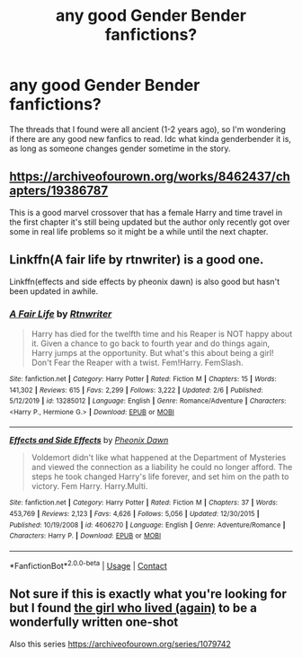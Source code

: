 #+TITLE: any good Gender Bender fanfictions?

* any good Gender Bender fanfictions?
:PROPERTIES:
:Author: supermonkey12345123
:Score: 1
:DateUnix: 1607578492.0
:DateShort: 2020-Dec-10
:FlairText: Request
:END:
The threads that I found were all ancient (1-2 years ago), so I'm wondering if there are any good new fanfics to read. Idc what kinda genderbender it is, as long as someone changes gender sometime in the story.


** [[https://archiveofourown.org/works/8462437/chapters/19386787]]

This is a good marvel crossover that has a female Harry and time travel in the first chapter it's still being updated but the author only recently got over some in real life problems so it might be a while until the next chapter.
:PROPERTIES:
:Author: Loki__Odinson
:Score: 2
:DateUnix: 1607588401.0
:DateShort: 2020-Dec-10
:END:


** Linkffn(A fair life by rtnwriter) is a good one.

Linkffn(effects and side effects by pheonix dawn) is also good but hasn't been updated in awhile.
:PROPERTIES:
:Author: Aniki356
:Score: 1
:DateUnix: 1607580754.0
:DateShort: 2020-Dec-10
:END:

*** [[https://www.fanfiction.net/s/13285012/1/][*/A Fair Life/*]] by [[https://www.fanfiction.net/u/9236464/Rtnwriter][/Rtnwriter/]]

#+begin_quote
  Harry has died for the twelfth time and his Reaper is NOT happy about it. Given a chance to go back to fourth year and do things again, Harry jumps at the opportunity. But what's this about being a girl! Don't Fear the Reaper with a twist. Fem!Harry. FemSlash.
#+end_quote

^{/Site/:} ^{fanfiction.net} ^{*|*} ^{/Category/:} ^{Harry} ^{Potter} ^{*|*} ^{/Rated/:} ^{Fiction} ^{M} ^{*|*} ^{/Chapters/:} ^{15} ^{*|*} ^{/Words/:} ^{141,302} ^{*|*} ^{/Reviews/:} ^{615} ^{*|*} ^{/Favs/:} ^{2,299} ^{*|*} ^{/Follows/:} ^{3,222} ^{*|*} ^{/Updated/:} ^{2/6} ^{*|*} ^{/Published/:} ^{5/12/2019} ^{*|*} ^{/id/:} ^{13285012} ^{*|*} ^{/Language/:} ^{English} ^{*|*} ^{/Genre/:} ^{Romance/Adventure} ^{*|*} ^{/Characters/:} ^{<Harry} ^{P.,} ^{Hermione} ^{G.>} ^{*|*} ^{/Download/:} ^{[[http://www.ff2ebook.com/old/ffn-bot/index.php?id=13285012&source=ff&filetype=epub][EPUB]]} ^{or} ^{[[http://www.ff2ebook.com/old/ffn-bot/index.php?id=13285012&source=ff&filetype=mobi][MOBI]]}

--------------

[[https://www.fanfiction.net/s/4606270/1/][*/Effects and Side Effects/*]] by [[https://www.fanfiction.net/u/1717125/Pheonix-Dawn][/Pheonix Dawn/]]

#+begin_quote
  Voldemort didn't like what happened at the Department of Mysteries and viewed the connection as a liability he could no longer afford. The steps he took changed Harry's life forever, and set him on the path to victory. Fem Harry. Harry.Multi.
#+end_quote

^{/Site/:} ^{fanfiction.net} ^{*|*} ^{/Category/:} ^{Harry} ^{Potter} ^{*|*} ^{/Rated/:} ^{Fiction} ^{M} ^{*|*} ^{/Chapters/:} ^{37} ^{*|*} ^{/Words/:} ^{453,769} ^{*|*} ^{/Reviews/:} ^{2,123} ^{*|*} ^{/Favs/:} ^{4,626} ^{*|*} ^{/Follows/:} ^{5,056} ^{*|*} ^{/Updated/:} ^{12/30/2015} ^{*|*} ^{/Published/:} ^{10/19/2008} ^{*|*} ^{/id/:} ^{4606270} ^{*|*} ^{/Language/:} ^{English} ^{*|*} ^{/Genre/:} ^{Adventure/Romance} ^{*|*} ^{/Characters/:} ^{Harry} ^{P.} ^{*|*} ^{/Download/:} ^{[[http://www.ff2ebook.com/old/ffn-bot/index.php?id=4606270&source=ff&filetype=epub][EPUB]]} ^{or} ^{[[http://www.ff2ebook.com/old/ffn-bot/index.php?id=4606270&source=ff&filetype=mobi][MOBI]]}

--------------

*FanfictionBot*^{2.0.0-beta} | [[https://github.com/FanfictionBot/reddit-ffn-bot/wiki/Usage][Usage]] | [[https://www.reddit.com/message/compose?to=tusing][Contact]]
:PROPERTIES:
:Author: FanfictionBot
:Score: 1
:DateUnix: 1607580785.0
:DateShort: 2020-Dec-10
:END:


** Not sure if this is exactly what you're looking for but I found [[https://archiveofourown.org/works/7900501][the girl who lived (again)]] to be a wonderfully written one-shot

Also this series [[https://archiveofourown.org/series/1079742]]
:PROPERTIES:
:Author: a_venus_flytrap
:Score: 1
:DateUnix: 1607586468.0
:DateShort: 2020-Dec-10
:END:
